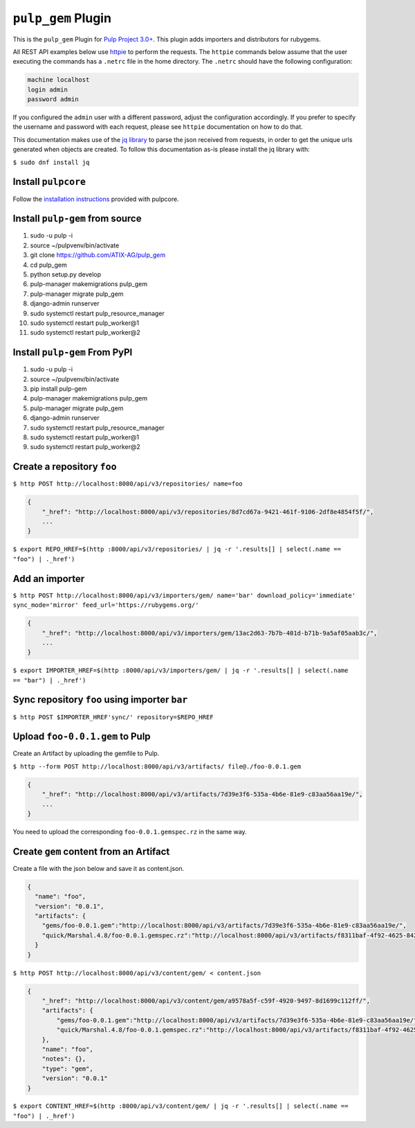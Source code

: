 ``pulp_gem`` Plugin
=======================

This is the ``pulp_gem`` Plugin for `Pulp Project
3.0+ <https://pypi.python.org/pypi/pulpcore/>`__. This plugin adds importers and distributors
for rubygems.

All REST API examples below use `httpie <https://httpie.org/doc>`__ to perform the requests.
The ``httpie`` commands below assume that the user executing the commands has a ``.netrc`` file
in the home directory. The ``.netrc`` should have the following configuration:

.. code-block::

    machine localhost
    login admin
    password admin

If you configured the ``admin`` user with a different password, adjust the configuration
accordingly. If you prefer to specify the username and password with each request, please see
``httpie`` documentation on how to do that.

This documentation makes use of the `jq library <https://stedolan.github.io/jq/>`_
to parse the json received from requests, in order to get the unique urls generated
when objects are created. To follow this documentation as-is please install the jq
library with:

``$ sudo dnf install jq``

Install ``pulpcore``
--------------------

Follow the `installation
instructions <https://docs.pulpproject.org/en/3.0/nightly/installation/instructions.html>`__
provided with pulpcore.

Install ``pulp-gem`` from source
---------------------------------

1)  sudo -u pulp -i
2)  source ~/pulpvenv/bin/activate
3)  git clone https://github.com/ATIX-AG/pulp_gem
4)  cd pulp\_gem
5)  python setup.py develop
6)  pulp-manager makemigrations pulp\_gem
7)  pulp-manager migrate pulp\_gem
8)  django-admin runserver
9)  sudo systemctl restart pulp\_resource\_manager
10) sudo systemctl restart pulp\_worker@1
11) sudo systemctl restart pulp\_worker@2

Install ``pulp-gem`` From PyPI
-------------------------------

1) sudo -u pulp -i
2) source ~/pulpvenv/bin/activate
3) pip install pulp-gem
4) pulp-manager makemigrations pulp\_gem
5) pulp-manager migrate pulp\_gem
6) django-admin runserver
7) sudo systemctl restart pulp\_resource\_manager
8) sudo systemctl restart pulp\_worker@1
9) sudo systemctl restart pulp\_worker@2

Create a repository ``foo``
---------------------------

``$ http POST http://localhost:8000/api/v3/repositories/ name=foo``

.. code:: json

    {
        "_href": "http://localhost:8000/api/v3/repositories/8d7cd67a-9421-461f-9106-2df8e4854f5f/",
        ...
    }

``$ export REPO_HREF=$(http :8000/api/v3/repositories/ | jq -r '.results[] | select(.name == "foo") | ._href')``

Add an importer
---------------

``$ http POST http://localhost:8000/api/v3/importers/gem/ name='bar' download_policy='immediate' sync_mode='mirror' feed_url='https://rubygems.org/'``

.. code:: json

    {
        "_href": "http://localhost:8000/api/v3/importers/gem/13ac2d63-7b7b-401d-b71b-9a5af05aab3c/",
        ...
    }

``$ export IMPORTER_HREF=$(http :8000/api/v3/importers/gem/ | jq -r '.results[] | select(.name == "bar") | ._href')``

Sync repository ``foo`` using importer ``bar``
----------------------------------------------

``$ http POST $IMPORTER_HREF'sync/' repository=$REPO_HREF``

Upload ``foo-0.0.1.gem`` to Pulp
--------------------------------

Create an Artifact by uploading the gemfile to Pulp.

``$ http --form POST http://localhost:8000/api/v3/artifacts/ file@./foo-0.0.1.gem``

.. code:: json

    {
        "_href": "http://localhost:8000/api/v3/artifacts/7d39e3f6-535a-4b6e-81e9-c83aa56aa19e/",
        ...
    }

You need to upload the corresponding ``foo-0.0.1.gemspec.rz`` in the same way.

Create ``gem`` content from an Artifact
---------------------------------------

Create a file with the json below and save it as content.json.

.. code:: json

    {
      "name": "foo",
      "version": "0.0.1",
      "artifacts": {
        "gems/foo-0.0.1.gem":"http://localhost:8000/api/v3/artifacts/7d39e3f6-535a-4b6e-81e9-c83aa56aa19e/",
        "quick/Marshal.4.8/foo-0.0.1.gemspec.rz":"http://localhost:8000/api/v3/artifacts/f8311baf-4f92-4625-8428-c38a1690527c/"
      }
    }

``$ http POST http://localhost:8000/api/v3/content/gem/ < content.json``

.. code:: json

    {
        "_href": "http://localhost:8000/api/v3/content/gem/a9578a5f-c59f-4920-9497-8d1699c112ff/",
        "artifacts": {
            "gems/foo-0.0.1.gem":"http://localhost:8000/api/v3/artifacts/7d39e3f6-535a-4b6e-81e9-c83aa56aa19e/",
            "quick/Marshal.4.8/foo-0.0.1.gemspec.rz":"http://localhost:8000/api/v3/artifacts/f8311baf-4f92-4625-8428-c38a1690527c/"
        },
        "name": "foo",
        "notes": {},
        "type": "gem",
        "version": "0.0.1"
    }

``$ export CONTENT_HREF=$(http :8000/api/v3/content/gem/ | jq -r '.results[] | select(.name == "foo") | ._href')``
